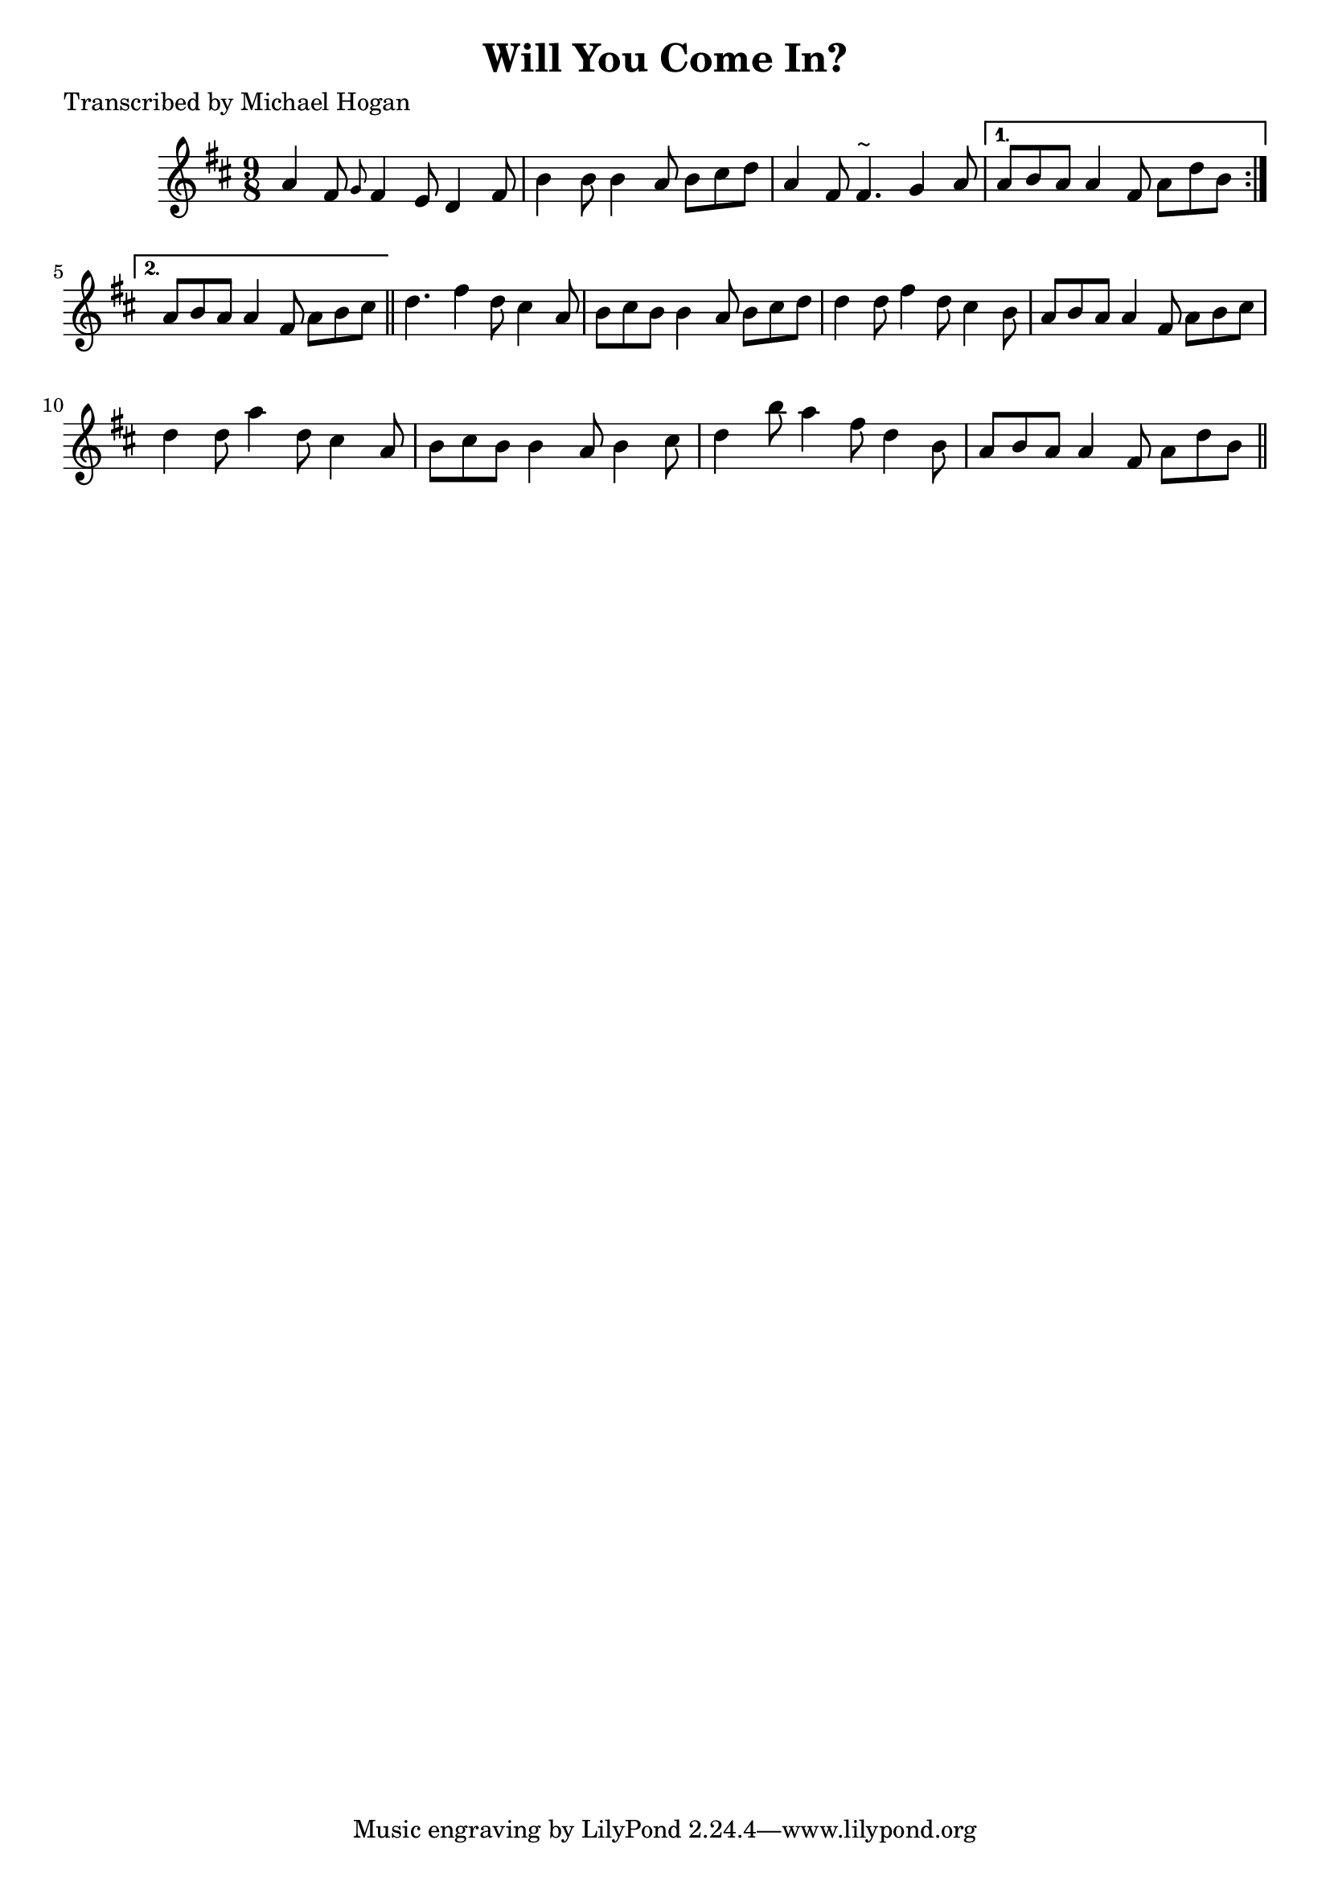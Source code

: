 
\version "2.16.2"
% automatically converted by musicxml2ly from xml/1133_mh.xml

%% additional definitions required by the score:
\language "english"


\header {
    poet = "Transcribed by Michael Hogan"
    encoder = "abc2xml version 63"
    encodingdate = "2015-01-25"
    title = "Will You Come In?"
    }

\layout {
    \context { \Score
        autoBeaming = ##f
        }
    }
PartPOneVoiceOne =  \relative a' {
    \repeat volta 2 {
        \key d \major \time 9/8 a4 fs8 \grace { g8 } fs4 e8 d4 fs8 | % 2
        b4 b8 b4 a8 b8 [ cs8 d8 ] | % 3
        a4 fs8 fs4. ^"~" g4 a8 }
    \alternative { {
            | % 4
            a8 [ b8 a8 ] a4 fs8 a8 [ d8 b8 ] }
        {
            | % 5
            a8 [ b8 a8 ] a4 fs8 a8 [ b8 cs8 ] }
        } \bar "||"
    d4. fs4 d8 cs4 a8 | % 7
    b8 [ cs8 b8 ] b4 a8 b8 [ cs8 d8 ] | % 8
    d4 d8 fs4 d8 cs4 b8 | % 9
    a8 [ b8 a8 ] a4 fs8 a8 [ b8 cs8 ] | \barNumberCheck #10
    d4 d8 a'4 d,8 cs4 a8 | % 11
    b8 [ cs8 b8 ] b4 a8 b4 cs8 | % 12
    d4 b'8 a4 fs8 d4 b8 | % 13
    a8 [ b8 a8 ] a4 fs8 a8 [ d8 b8 ] \bar "||"
    }


% The score definition
\score {
    <<
        \new Staff <<
            \context Staff << 
                \context Voice = "PartPOneVoiceOne" { \PartPOneVoiceOne }
                >>
            >>
        
        >>
    \layout {}
    % To create MIDI output, uncomment the following line:
    %  \midi {}
    }

